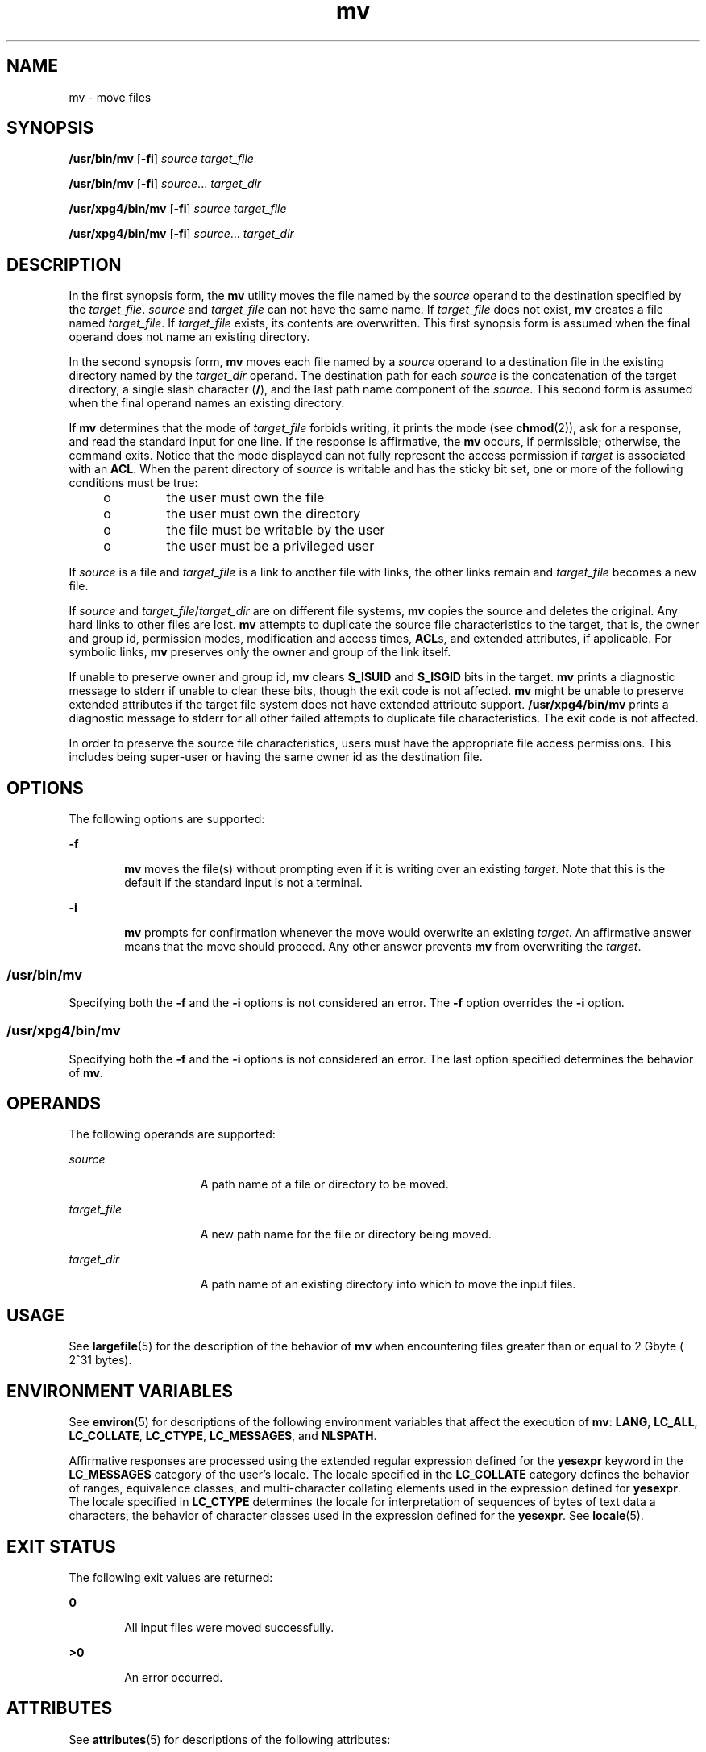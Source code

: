 '\" te
.\" Copyright 1989 AT&T
.\" Copyright (c) 1992, X/Open Company Limited  All Rights Reserved
.\" Portions Copyright (c) 2007, Sun Microsystems, Inc.  All Rights Reserved
.\" Sun Microsystems, Inc. gratefully acknowledges The Open Group for permission to reproduce portions of its copyrighted documentation. Original documentation from The Open Group can be obtained online at 
.\" http://www.opengroup.org/bookstore/.
.\" The Institute of Electrical and Electronics Engineers and The Open Group, have given us permission to reprint portions of their documentation. In the following statement, the phrase "this text" refers to portions of the system documentation. Portions of this text are reprinted and reproduced in electronic form in the Sun OS Reference Manual, from IEEE Std 1003.1, 2004 Edition, Standard for Information Technology -- Portable Operating System Interface (POSIX), The Open Group Base Specifications Issue 6, Copyright (C) 2001-2004 by the Institute of Electrical and Electronics Engineers, Inc and The Open Group. In the event of any discrepancy between these versions and the original IEEE and The Open Group Standard, the original IEEE and The Open Group Standard is the referee document. The original Standard can be obtained online at http://www.opengroup.org/unix/online.html.
.\"  This notice shall appear on any product containing this material.
.\" The contents of this file are subject to the terms of the Common Development and Distribution License (the "License").  You may not use this file except in compliance with the License.
.\" You can obtain a copy of the license at usr/src/OPENSOLARIS.LICENSE or http://www.opensolaris.org/os/licensing.  See the License for the specific language governing permissions and limitations under the License.
.\" When distributing Covered Code, include this CDDL HEADER in each file and include the License file at usr/src/OPENSOLARIS.LICENSE.  If applicable, add the following below this CDDL HEADER, with the fields enclosed by brackets "[]" replaced with your own identifying information: Portions Copyright [yyyy] [name of copyright owner]
.TH mv 1 "17 Jul 2007" "SunOS 5.11" "User Commands"
.SH NAME
mv \- move files
.SH SYNOPSIS
.LP
.nf
\fB/usr/bin/mv\fR [\fB-fi\fR] \fIsource\fR \fItarget_file\fR
.fi

.LP
.nf
\fB/usr/bin/mv\fR [\fB-fi\fR] \fIsource\fR... \fItarget_dir\fR
.fi

.LP
.nf
\fB/usr/xpg4/bin/mv\fR [\fB-fi\fR] \fIsource\fR \fItarget_file\fR
.fi

.LP
.nf
\fB/usr/xpg4/bin/mv\fR [\fB-fi\fR] \fIsource\fR... \fItarget_dir\fR
.fi

.SH DESCRIPTION
.sp
.LP
In the first synopsis form, the \fBmv\fR utility moves the file named by the \fIsource\fR operand to the destination specified by the \fItarget_file\fR. \fIsource\fR and \fItarget_file\fR can not have the same name. If \fItarget_file\fR does not exist, \fBmv\fR creates a file named \fItarget_file\fR. If \fItarget_file\fR exists, its contents are overwritten. This first synopsis form is assumed when the final operand does not name an existing directory.
.sp
.LP
In the second synopsis form, \fBmv\fR moves each file named by a \fIsource\fR operand to a destination file in the existing directory named by the \fItarget_dir\fR operand. The destination path for each \fIsource\fR is the concatenation of the target directory, a single slash character (\fB/\fR), and the last path name component of the \fIsource\fR. This second form is assumed when the final operand names an existing directory.
.sp
.LP
If \fBmv\fR determines that the mode of \fItarget_file\fR forbids writing, it prints the mode (see \fBchmod\fR(2)), ask for a response, and read the standard input for one line. If the response is affirmative, the \fBmv\fR occurs, if permissible; otherwise, the command exits. Notice that the mode displayed can not fully represent the access permission if \fItarget\fR is associated with an \fBACL\fR. When the parent directory of \fIsource\fR is writable and has the sticky bit set, one or more of the following conditions must be true:
.RS +4
.TP
.ie t \(bu
.el o
the user must own the file
.RE
.RS +4
.TP
.ie t \(bu
.el o
the user must own the directory
.RE
.RS +4
.TP
.ie t \(bu
.el o
the file must be writable by the user
.RE
.RS +4
.TP
.ie t \(bu
.el o
the user must be a privileged user
.RE
.sp
.LP
If \fIsource\fR is a file and \fItarget_file\fR is a link to another file with links, the other links remain and \fItarget_file\fR becomes a new file.
.sp
.LP
If \fIsource\fR and \fItarget_file\fR/\fItarget_dir\fR are on different file systems, \fBmv\fR copies the source and deletes the original. Any hard links to other files are lost. \fBmv\fR attempts to duplicate the source file characteristics to the target, that is, the owner and group id, permission modes, modification and access times, \fBACL\fRs, and extended attributes, if applicable. For symbolic links, \fBmv\fR preserves only the owner and group of the link itself.
.sp
.LP
If unable to preserve owner and group id, \fBmv\fR clears \fBS_ISUID\fR and \fBS_ISGID\fR bits in the target. \fBmv\fR prints a diagnostic message to stderr if unable to clear these bits, though the exit code is not affected. \fBmv\fR might be unable to preserve extended attributes if the target file system does not have extended attribute support. \fB/usr/xpg4/bin/mv\fR prints a diagnostic message to stderr for all other failed attempts to duplicate file characteristics. The exit code is not affected.
.sp
.LP
In order to preserve the source file characteristics, users must have the appropriate file access permissions. This includes being super-user or having the same owner id as the destination file.
.SH OPTIONS
.sp
.LP
The following options are supported:
.sp
.ne 2
.mk
.na
\fB\fB-f\fR\fR
.ad
.RS 6n
.rt  
\fBmv\fR moves the file(s) without prompting even if it is writing over an existing \fItarget\fR. Note that this is the default if the standard input is not a terminal.
.RE

.sp
.ne 2
.mk
.na
\fB\fB-i\fR\fR
.ad
.RS 6n
.rt  
\fBmv\fR prompts for confirmation whenever the move would overwrite an existing \fItarget\fR. An affirmative answer means that the move should proceed. Any other answer prevents \fBmv\fR from overwriting the \fItarget\fR.
.RE

.SS "/usr/bin/mv"
.sp
.LP
Specifying both the \fB-f\fR and the \fB-i\fR options is not considered an error. The \fB-f\fR option overrides the \fB-i\fR option.
.SS "/usr/xpg4/bin/mv"
.sp
.LP
Specifying both the \fB-f\fR and the \fB-i\fR options is not considered an error. The last option specified determines the behavior of \fBmv\fR.
.SH OPERANDS
.sp
.LP
The following operands are supported:
.sp
.ne 2
.mk
.na
\fB\fIsource\fR\fR
.ad
.RS 15n
.rt  
A path name of a file or directory to be moved.
.RE

.sp
.ne 2
.mk
.na
\fB\fItarget_file\fR\fR
.ad
.RS 15n
.rt  
A new path name for the file or directory being moved.
.RE

.sp
.ne 2
.mk
.na
\fB\fItarget_dir\fR\fR
.ad
.RS 15n
.rt  
A path name of an existing directory into which to move the input files.
.RE

.SH USAGE
.sp
.LP
See \fBlargefile\fR(5) for the description of the behavior of \fBmv\fR when encountering files greater than or equal to 2 Gbyte ( 2^31 bytes).
.SH ENVIRONMENT VARIABLES
.sp
.LP
See \fBenviron\fR(5) for descriptions of the following environment variables that affect the execution of \fBmv\fR: \fBLANG\fR, \fBLC_ALL\fR, \fBLC_COLLATE\fR, \fBLC_CTYPE\fR, \fBLC_MESSAGES\fR, and \fBNLSPATH\fR.
.sp
.LP
Affirmative responses are processed using the extended regular expression defined for the \fByesexpr\fR keyword in the \fBLC_MESSAGES\fR category of the user's locale. The locale specified in the \fBLC_COLLATE\fR category defines the behavior of ranges, equivalence classes, and multi-character collating elements used in the expression defined for \fByesexpr\fR. The locale specified in \fBLC_CTYPE\fR determines the locale for interpretation of sequences of bytes of text data a characters, the behavior of character classes used in the expression defined for the \fByesexpr\fR. See \fBlocale\fR(5).
.SH EXIT STATUS
.sp
.LP
The following exit values are returned:
.sp
.ne 2
.mk
.na
\fB\fB0\fR\fR
.ad
.RS 6n
.rt  
All input files were moved successfully.
.RE

.sp
.ne 2
.mk
.na
\fB\fB>0\fR\fR
.ad
.RS 6n
.rt  
An error occurred.
.RE

.SH ATTRIBUTES
.sp
.LP
See \fBattributes\fR(5) for descriptions of the following attributes:
.SS "/usr/bin/mv"
.sp

.sp
.TS
tab() box;
cw(2.75i) |cw(2.75i) 
lw(2.75i) |lw(2.75i) 
.
ATTRIBUTE TYPEATTRIBUTE VALUE
_
AvailabilitySUNWcsu
_
CSIEnabled
_
Interface StabilityStable
.TE

.SS "/usr/xpg4/bin/mv"
.sp

.sp
.TS
tab() box;
cw(2.75i) |cw(2.75i) 
lw(2.75i) |lw(2.75i) 
.
ATTRIBUTE TYPEATTRIBUTE VALUE
_
AvailabilitySUNWxcu4
_
CSIEnabled
_
Interface StabilityStandard
.TE

.SH SEE ALSO
.sp
.LP
\fBcp\fR(1), \fBcpio\fR(1), \fBln\fR(1), \fBrm\fR(1), \fBsetfacl\fR(1), \fBchmod\fR(2), \fBattributes\fR(5), \fBenviron\fR(5), \fBfsattr\fR(5), \fBlargefile\fR(5), \fBstandards\fR(5)
.SH NOTES
.sp
.LP
A \fB--\fR permits the user to mark explicitly the end of any command line options, allowing \fBmv\fR to recognize filename arguments that begin with a \fB-\fR. As an aid to BSD migration, \fBmv\fR accepts \fB-\fR as a synonym for \fB--\fR. This migration aid might disappear in a future release.
